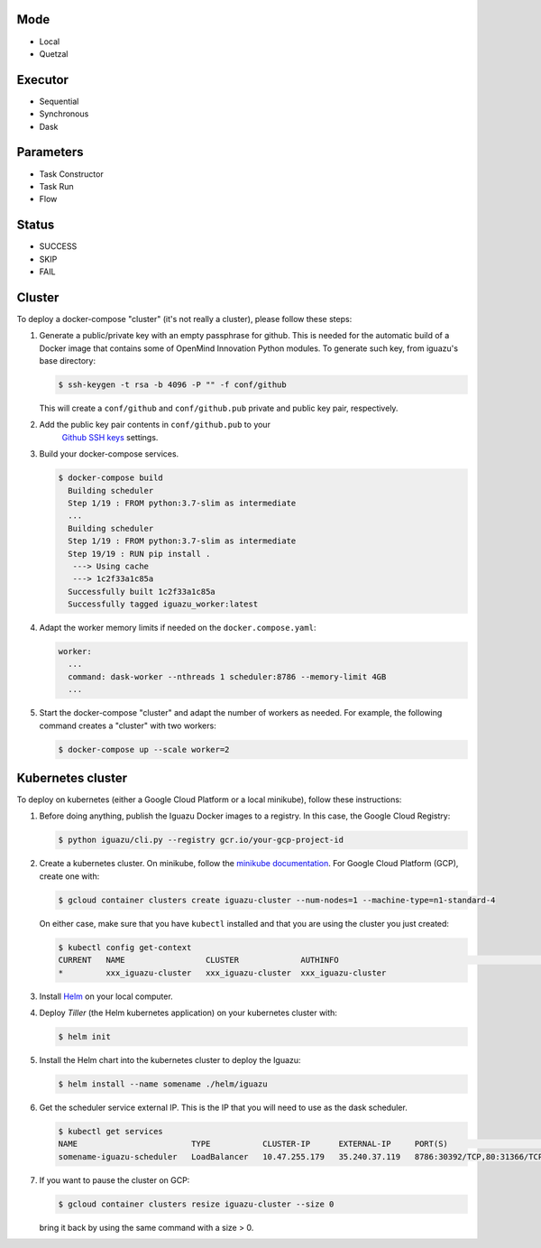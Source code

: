 Mode
====
- Local
- Quetzal

Executor
========
- Sequential
- Synchronous
- Dask

Parameters
==========
- Task Constructor
- Task Run
- Flow

Status
======
- SUCCESS
- SKIP
- FAIL


Cluster
=======

To deploy a docker-compose "cluster" (it's not really a cluster), please follow
these steps:

1. Generate a public/private key with an empty passphrase for github. This is
   needed for the automatic build of a Docker image that contains some of
   OpenMind Innovation Python modules. To generate such key, from iguazu's base
   directory:

   .. code-block:: console

      $ ssh-keygen -t rsa -b 4096 -P "" -f conf/github

   This will create a ``conf/github`` and ``conf/github.pub`` private and public
   key pair, respectively.

2. Add the public key pair contents in ``conf/github.pub`` to your
    `Github SSH keys <https://github.com/settings/ssh/new>`_ settings.

3. Build your docker-compose services.

   .. code-block:: console

      $ docker-compose build
        Building scheduler
        Step 1/19 : FROM python:3.7-slim as intermediate
        ...
        Building scheduler
        Step 1/19 : FROM python:3.7-slim as intermediate
        Step 19/19 : RUN pip install .
         ---> Using cache
         ---> 1c2f33a1c85a
        Successfully built 1c2f33a1c85a
        Successfully tagged iguazu_worker:latest

4. Adapt the worker memory limits if needed on the ``docker.compose.yaml``:

   .. code-block:: yaml

        worker:
          ...
          command: dask-worker --nthreads 1 scheduler:8786 --memory-limit 4GB
          ...

5. Start the docker-compose "cluster" and adapt the number of workers as needed.
   For example, the following command creates a "cluster" with two workers:

   .. code-block:: console

      $ docker-compose up --scale worker=2


Kubernetes cluster
==================

To deploy on kubernetes (either a Google Cloud Platform or a local minikube),
follow these instructions:

1. Before doing anything, publish the Iguazu Docker images to a registry. In
   this case, the Google Cloud Registry:

   .. code-block:: console

      $ python iguazu/cli.py --registry gcr.io/your-gcp-project-id

2. Create a kubernetes cluster. On minikube, follow the
   `minikube documentation <https://kubernetes.io/docs/setup/learning-environment/minikube/>`_.
   For Google Cloud Platform (GCP), create one with:

   .. code-block:: console

      $ gcloud container clusters create iguazu-cluster --num-nodes=1 --machine-type=n1-standard-4

   On either case, make sure that you have ``kubectl`` installed and that you are
   using the cluster you just created:

   .. code-block:: console

      $ kubectl config get-context
      CURRENT   NAME                 CLUSTER             AUTHINFO                                                      NAMESPACE
      *         xxx_iguazu-cluster   xxx_iguazu-cluster  xxx_iguazu-cluster

3. Install `Helm <https://helm.sh/>`_ on your local computer.

4. Deploy *Tiller* (the Helm kubernetes application) on your kubernetes cluster with:

   .. code-block:: console

      $ helm init

5. Install the Helm chart into the kubernetes cluster to deploy the Iguazu:

   .. code-block:: console

      $ helm install --name somename ./helm/iguazu

6. Get the scheduler service external IP. This is the IP that you will need to
   use as the dask scheduler.

   .. code-block:: console

      $ kubectl get services
      NAME                        TYPE           CLUSTER-IP      EXTERNAL-IP     PORT(S)                       AGE
      somename-iguazu-scheduler   LoadBalancer   10.47.255.179   35.240.37.119   8786:30392/TCP,80:31366/TCP   67s

7. If you want to pause the cluster on GCP:

   .. code-block:: console

      $ gcloud container clusters resize iguazu-cluster --size 0

   bring it back by using the same command with a size > 0.
